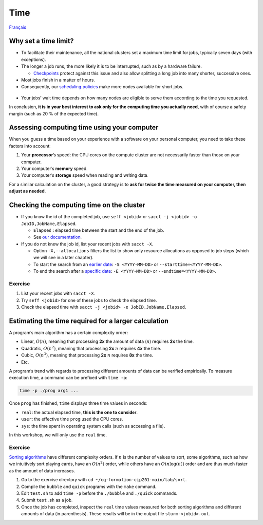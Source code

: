 Time
====

`Français <../../fr/resources/time.html>`_

Why set a time limit?
---------------------

- To facilitate their maintenance, all the national clusters set a maximum time
  limit for jobs, typically seven days (with exceptions).
- The longer a job runs, the more likely it is to be interrupted, such as by a
  hardware failure.

  - `Checkpoints <https://docs.alliancecan.ca/wiki/Points_de_contr%C3%B4le/en>`_
    protect against this issue and also allow splitting a long job into many
    shorter, successive ones.

- Most jobs finish in a matter of hours.
- Consequently, our `scheduling policies
  <https://docs.alliancecan.ca/wiki/Job_scheduling_policies#Percentage_of_the_nodes_you_have_access_to>`_
  make more nodes available for short jobs.
  
.. figure:: ../../images/partitions_en.svg

- Your jobs’ wait time depends on how many nodes are eligible to serve them
  according to the time you requested.

In conclusion, **it is in your best interest to ask only for the computing time
you actually need**, with of course a safety margin (such as 20 % of the
expected time).

Assessing computing time using your computer
--------------------------------------------

When you guess a time based on your experience with a software on your
personal computer, you need to take these factors into account:

#. Your **processor**’s speed: the CPU cores on the compute cluster are not
   necessarily faster than those on your computer.
#. Your computer’s **memory** speed.
#. Your computer’s **storage** speed when reading and writing data.

For a similar calculation on the cluster, a good strategy is to **ask for twice
the time measured on your computer, then adjust as needed**.

Checking the computing time on the cluster
------------------------------------------

- If you know the id of the completed job, use ``seff <jobid>`` or ``sacct -j
  <jobid> -o JobID,JobName,Elapsed``.

  - ``Elapsed`` : elapsed time between the start and the end of the job.
  - See
    `our documentation <https://docs.alliancecan.ca/wiki/Running_jobs#Completed_jobs>`_.

- If you do not know the job id, list your recent jobs with ``sacct -X``.

  - Option ``-X,--allocations`` filters the list to show only resource
    allocations as opposed to job steps (which we will see in a later chapter).
  - To start the search from an `earlier date
    <https://slurm.schedmd.com/sacct.html#OPT_starttime>`_: ``-S <YYYY-MM-DD>``
    or ``--starttime=<YYYY-MM-DD>``.
  - To end the search after a `specific date
    <https://slurm.schedmd.com/sacct.html#OPT_endtime>`_: ``-E <YYYY-MM-DD>`` or
    ``--endtime=<YYYY-MM-DD>``.

Exercise
''''''''

#. List your recent jobs with ``sacct -X``.
#. Try ``seff <jobid>`` for one of these jobs to check the elapsed time.
#. Check the elapsed time with
   ``sacct -j <jobid> -o JobID,JobName,Elapsed``.

Estimating the time required for a larger calculation
-----------------------------------------------------

A program’s main algorithm has a certain complexity order:

- Linear, :math:`O(n)`, meaning that processing **2x** the amount of data
  (:math:`n`) requires **2x** the time.
- Quadratic, :math:`O(n^2)`, meaning that processing **2x** :math:`n` requires
  **4x** the time.
- Cubic, :math:`O(n^3)`, meaning that processing **2x** :math:`n` requires
  **8x** the time.
- Etc.

A program’s trend with regards to processing different amounts of data can be
verified empirically. To measure execution time, a command can be prefixed with
``time -p``:

.. code-block::

    time -p ./prog arg1 ...

Once ``prog`` has finished, ``time`` displays three time values in seconds:

- ``real``: the actual elapsed time, **this is the one to consider**.
- ``user``: the effective time ``prog`` used the CPU cores.
- ``sys``: the time spent in operating system calls (such as accessing a file).

In this workshop, we will only use the ``real`` time.

Exercise
''''''''

`Sorting algorithms <https://en.wikipedia.org/wiki/Sorting_algorithm>`_ have
different complexity orders. If :math:`n` is the number of values to sort, some
algorithms, such as how we intuitively sort playing cards, have an
:math:`O(n^2)` order, while others have an :math:`O(n\log(n))` order and are
thus much faster as the amount of data increases.

#. Go to the exercise directory with
   ``cd ~/cq-formation-cip201-main/lab/sort``.
#. Compile the ``bubble`` and ``quick`` programs with the ``make`` command.
#. Edit ``test.sh`` to add ``time -p`` before the ``./bubble`` and ``./quick``
   commands.
#. Submit ``test.sh`` as a job.
#. Once the job has completed, inspect the ``real`` time values measured for
   both sorting algorithms and different amounts of data (in parenthesis). These
   results will be in the output file ``slurm-<jobid>.out``.
